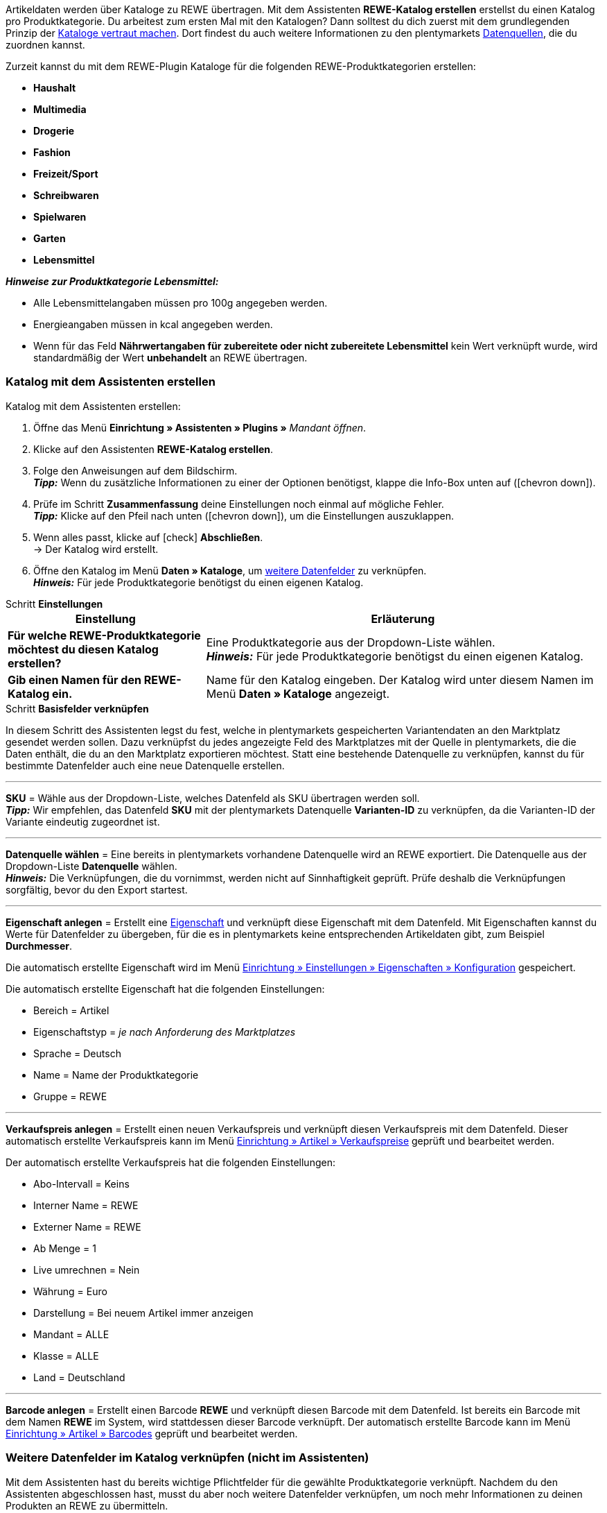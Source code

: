 Artikeldaten werden über Kataloge zu REWE übertragen. Mit dem Assistenten *REWE-Katalog erstellen* erstellst du einen Katalog pro Produktkategorie. Du arbeitest zum ersten Mal mit den Katalogen? Dann solltest du dich zuerst mit dem grundlegenden Prinzip der <<daten/daten-exportieren/kataloge-verwalten#, Kataloge vertraut machen>>. Dort findest du auch weitere Informationen zu den plentymarkets <<daten/daten-exportieren/kataloge-verwalten#_datenquellen_zuordnen, Datenquellen>>, die du zuordnen kannst.

Zurzeit kannst du mit dem REWE-Plugin Kataloge für die folgenden REWE-Produktkategorien erstellen:

* *Haushalt*
* *Multimedia*
* *Drogerie*
* *Fashion*
* *Freizeit/Sport*
* *Schreibwaren*
* *Spielwaren*
* *Garten*
* *Lebensmittel*

*_Hinweise zur Produktkategorie Lebensmittel:_*

* Alle Lebensmittelangaben müssen pro 100g angegeben werden.
* Energieangaben müssen in kcal angegeben werden.
* Wenn für das Feld *Nährwertangaben für zubereitete oder nicht zubereitete Lebensmittel* kein Wert verknüpft wurde, wird standardmäßig der Wert *unbehandelt* an REWE übertragen.

=== Katalog mit dem Assistenten erstellen

[.instruction]
Katalog mit dem Assistenten erstellen:

. Öffne das Menü *Einrichtung » Assistenten » Plugins »* _Mandant öffnen_.
. Klicke auf den Assistenten *REWE-Katalog erstellen*.
. Folge den Anweisungen auf dem Bildschirm. +
*_Tipp:_* Wenn du zusätzliche Informationen zu einer der Optionen benötigst, klappe die Info-Box unten auf (icon:chevron-down[role="darkGrey"]).
. Prüfe im Schritt *Zusammenfassung* deine Einstellungen noch einmal auf mögliche Fehler. +
*_Tipp:_* Klicke auf den Pfeil nach unten (icon:chevron-down[role="darkGrey"]), um die Einstellungen auszuklappen.
. Wenn alles passt, klicke auf icon:check[role="green"] *Abschließen*. +
→ Der Katalog wird erstellt.
. Öffne den Katalog im Menü *Daten » Kataloge*, um <<#600, weitere Datenfelder>> zu verknüpfen. +
*_Hinweis:_* Für jede Produktkategorie benötigst du einen eigenen Katalog.

[.collapseBox]
.Schritt *Einstellungen*
--
[[table-rewe-catalogue-assistant]]
[width="100%"]
[cols="1,2"]
|====
| Einstellung | Erläuterung

| *Für welche REWE-Produktkategorie möchtest du diesen Katalog erstellen?*
| Eine Produktkategorie aus der Dropdown-Liste wählen. +
*_Hinweis:_* Für jede Produktkategorie benötigst du einen eigenen Katalog.

| *Gib einen Namen für den REWE-Katalog ein.*
a| Name für den Katalog eingeben. Der Katalog wird unter diesem Namen im Menü *Daten » Kataloge* angezeigt.
|====
--

[.collapseBox]
.Schritt *Basisfelder verknüpfen*
--
In diesem Schritt des Assistenten legst du fest, welche in plentymarkets gespeicherten Variantendaten an den Marktplatz gesendet werden sollen. Dazu verknüpfst du jedes angezeigte Feld des Marktplatzes mit der Quelle in plentymarkets, die die Daten enthält, die du an den Marktplatz exportieren möchtest. Statt eine bestehende Datenquelle zu verknüpfen, kannst du für bestimmte Datenfelder auch eine neue Datenquelle erstellen.

'''
*SKU* = Wähle aus der Dropdown-Liste, welches Datenfeld als SKU übertragen werden soll. +
*_Tipp:_* Wir empfehlen, das Datenfeld *SKU* mit der plentymarkets Datenquelle *Varianten-ID* zu verknüpfen, da die Varianten-ID der Variante eindeutig zugeordnet ist.

'''
*Datenquelle wählen* = Eine bereits in plentymarkets vorhandene Datenquelle wird an REWE exportiert. Die Datenquelle aus der Dropdown-Liste *Datenquelle* wählen. +
*_Hinweis:_* Die Verknüpfungen, die du vornimmst, werden nicht auf Sinnhaftigkeit geprüft. Prüfe deshalb die Verknüpfungen sorgfältig, bevor du den Export startest.

'''
*Eigenschaft anlegen* = Erstellt eine <<item/settings/properties#500, Eigenschaft>> und verknüpft diese Eigenschaft mit dem Datenfeld. Mit Eigenschaften kannst du Werte für Datenfelder zu übergeben, für die es in plentymarkets keine entsprechenden Artikeldaten gibt, zum Beispiel *Durchmesser*.

Die automatisch erstellte Eigenschaft wird im Menü <<willkommen/allgemeine-funktionen/eigenschaften#tabelle-eigenschaft-erstellen, Einrichtung » Einstellungen » Eigenschaften » Konfiguration>> gespeichert.

Die automatisch erstellte Eigenschaft hat die folgenden Einstellungen:

* Bereich = Artikel
* Eigenschaftstyp = _je nach Anforderung des Marktplatzes_
* Sprache = Deutsch
* Name = Name der Produktkategorie
* Gruppe = REWE

'''
*Verkaufspreis anlegen* = Erstellt einen neuen Verkaufspreis und verknüpft diesen Verkaufspreis mit dem Datenfeld. Dieser automatisch erstellte Verkaufspreis kann im Menü <<artikel/einstellungen/preise#400, Einrichtung » Artikel » Verkaufspreise>> geprüft und bearbeitet werden.

Der automatisch erstellte Verkaufspreis hat die folgenden Einstellungen:

* Abo-Intervall = Keins
* Interner Name = REWE
* Externer Name = REWE
* Ab Menge = 1
* Live umrechnen = Nein
* Währung = Euro
* Darstellung = Bei neuem Artikel immer anzeigen
* Mandant = ALLE
* Klasse = ALLE
* Land = Deutschland

'''
*Barcode anlegen* = Erstellt einen Barcode *REWE* und verknüpft diesen Barcode mit dem Datenfeld. Ist bereits ein Barcode mit dem Namen *REWE* im System, wird stattdessen dieser Barcode verknüpft. Der automatisch erstellte Barcode kann im Menü <<artikel/einstellungen/barcodes#100, Einrichtung » Artikel » Barcodes>> geprüft und bearbeitet werden.
--

[#600]
=== Weitere Datenfelder im Katalog verknüpfen (nicht im Assistenten)

Mit dem Assistenten hast du bereits wichtige Pflichtfelder für die gewählte Produktkategorie verknüpft. Nachdem du den Assistenten abgeschlossen hast, musst du aber noch weitere Datenfelder verknüpfen, um noch mehr Informationen zu deinen Produkten an REWE zu übermitteln.

[.instruction]
Weitere Datenfelder verknüpfen:

. Öffne das Menü *Daten » Kataloge*. +
→ Eine Liste der Kataloge wird angezeigt.
. Klicke auf den REWE-Katalog. +
→ Der Katalog wird geöffnet. +
→ Links werden die Datenfelder des Marktplatzes angezeigt. +
*_Tipp:_* Pflichtfelder sind mit einem Sternchen gekennzeichnet. +
→ Rechts werden die Felder in plentymarkets angezeigt, die du als Datenquelle wählen kannst. +
. Wähle für die gewünschten Datenfelder des Marktplatzes eine plentymarkets Datenquelle aus der Dropdown-Liste.
. *_Optional:_* Um einem Datenfeld eine weitere plentymarkets Datenquelle zuzuordnen, klicke auf *Quelle hinzufügen*. +
→ Eine neue Zeile wird eingeblendet. +
*_Hinweis:_* Auch wenn du einem Datenfeld mehr als eine Datenquelle zuordnest, wird nur ein Wert übertragen. Die Daten werden in der Reihenfolge der Zuordnung geprüft. Wenn also das erste Datenfeld keinen Wert liefert, wird das zweite Datenfeld übertragen usw.
. Nimm alle gewünschten Zuordnungen vor.
. *Speichere* (icon:save[role="green"]) die Einstellungen.

[#602]
=== _Beispiel:_ Datenfeld "Produktbeschreibung" verknüpfen

Im Folgenden wird beispielhaft beschrieben, wie du das Pflichtfeld *Produktbeschreibung* mit Artikeldaten aus plentymarkets verknüpfst.

. Öffne das Menü *Daten » Kataloge*.
. Klicke auf den Katalog. +
→ Der Katalog wird geöffnet.
. Wähle für das REWE-Katalogfeld *Produktbeschreibung* eine plentymarkets Datenquelle aus der Dropdown-Liste, zum Beispiel *Artikeltext > Name 1, Name 2, Name 3*, die auf REWE als Produktbeschreibung angezeigt werden soll.
. Nimm die weiteren Zuordnungen analog vor. Verknüpfe mindestens alle Pflichtfelder.
. *Speichere* (icon:save[role="green"]) die Einstellungen.

[#701]
== Im Assistenten erstellte Quellen mit Varianten verknüpfen

Wenn du im Assistenten die Optionen *Verkaufspreis anlegen*, *Barcode anlegen* und/oder *Eigenschaft anlegen* gewählt hast, erstellt der Assistent diese Eigenschaften, Verkaufspreise und/oder Barcodes automatisch. Diese neu erstellten Quellen musst du nun noch mit den Varianten verknüpfen, die zu REWE exportiert werden sollen. Wie das geht, ist im Bereich *Artikel* des Handbuchs beschrieben:

* Wie du Verkaufspreise mit Varianten verknüpfst, erfährst du im Kapitel <<artikel/artikel-verwalten#240, Verkaufspreise verknüpfen>>.
* Wie du Barcodes mit Varianten verknüpfst, erfährst du im Kapitel <<artikel/artikel-verwalten#250, Barcodes verknüpfen>>.
* Wie du Eigenschaften mit Varianten verknüpfst, erfährst du im Kapitel <<artikel/artikel-verwalten#4900, Eigenschaft verknüpfen und Wert speichern>>. +
*_Tipp:_* Eigenschaften, die du über den Assistenten erstellst, werden automatisch im Menü *Einrichtung » Einstellungen » Eigenschaften » Gruppen* zu der Gruppe *REWE* hinzugefügt. Öffne diese Gruppe um zu sehen, welche neuen Eigenschaften verknüpft werden müssen.
